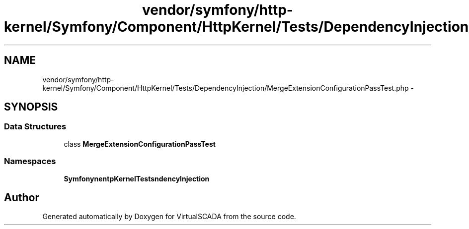 .TH "vendor/symfony/http-kernel/Symfony/Component/HttpKernel/Tests/DependencyInjection/MergeExtensionConfigurationPassTest.php" 3 "Tue Apr 14 2015" "Version 1.0" "VirtualSCADA" \" -*- nroff -*-
.ad l
.nh
.SH NAME
vendor/symfony/http-kernel/Symfony/Component/HttpKernel/Tests/DependencyInjection/MergeExtensionConfigurationPassTest.php \- 
.SH SYNOPSIS
.br
.PP
.SS "Data Structures"

.in +1c
.ti -1c
.RI "class \fBMergeExtensionConfigurationPassTest\fP"
.br
.in -1c
.SS "Namespaces"

.in +1c
.ti -1c
.RI " \fBSymfony\\Component\\HttpKernel\\Tests\\DependencyInjection\fP"
.br
.in -1c
.SH "Author"
.PP 
Generated automatically by Doxygen for VirtualSCADA from the source code\&.
